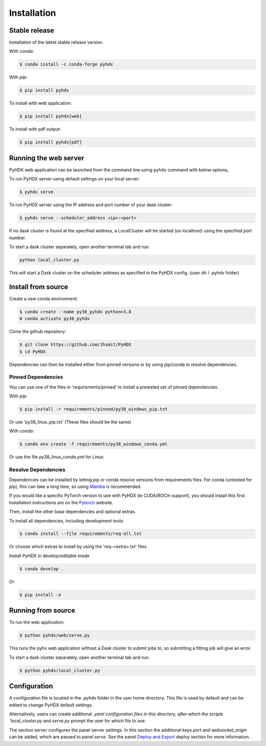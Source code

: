 ============
Installation
============

Stable release
--------------

Installation of the latest stable release version.

With `conda`:

.. code-block:: rst

   $ conda install -c conda-forge pyhdx

With `pip`:

.. code-block:: rst

   $ pip install pyhdx

To install with web application:

.. code-block:: rst

    $ pip install pyhdx[web]

To install with pdf output:

.. code-block:: rst

    $ pip install pyhdx[pdf]


Running the web server
----------------------

PyHDX web application can be launched from the command line using ``pyhdx`` command with below options,

To run PyHDX server using default settings on your local server:

.. code-block:: rst

    $ pyhdx serve

To run PyHDX server using the IP address and port number of your dask cluster:

.. code-block:: rst

    $ pyhdx serve --scheduler_address <ip>:<port>

If no dask cluster is found at the specified address, a LocalCluster will be started (on localhost) using the
specified port number.

To start a dask cluster separately, open another terminal tab and run:

.. code-block:: rst

    python local_cluster.py

This will start a Dask cluster on the scheduler address as specified in the PyHDX config.
(user dir / .pyhdx folder)


Install from source
-------------------

Create a new conda environment:

.. code-block::

    $ conda create --name py38_pyhdx python=3.8
    # conda activate py38_pyhdx

Clone the github repository:

.. code-block:: rst

    $ git clone https://github.com/Jhsmit/PyHDX
    $ cd PyHDX

Dependencies can then be installed either from pinned versions or by using pip/conda to
resolve dependencies.

Pinned Dependencies
*******************

You can use one of the files in 'requirements/pinned' to install a pretested set of pinned
dependencies.

With `pip`:

.. code-block:: rst

    $ pip install -r requirements/pinned/py38_windows_pip.txt

Or use 'py38_linux_pip.txt' (These files should be the same)

With `conda`:

.. code-block:: rst

    $ conda env create -f requirements/py38_windows_conda.yml

Or use the file `py38_linux_conda.yml` for Linux.


Resolve Dependencies
********************

Dependencies can be installed by letting pip or conda resolve versions from requirements
files. For conda (untested for pip), this can take a long time, so using Mamba_ is recommended.

If you would like a specific PyTorch version to use with PyHDX (ie CUDA/ROCm support), you should install this first.
Installation instructions are on the Pytorch_ website.

Then, install the other base dependencies and optional extras.

To install all dependencies, including development tools:

.. code-block:: rst

    $ conda install --file requirements/req-all.txt

Or choose which extras to install by using the 'req-<extra>.txt' files.

Install PyHDX in develop/editable mode

.. code-block:: rst

    $ conda develop .

Or

.. code-block:: rst

    $ pip install -e


Running from source
-------------------

To run the web application:

.. code-block::

    $ python pyhdx/web/serve.py

This runs the pyhx web application without a Dask cluster to submit jobs to, so
submitting a fitting job will give an error.

To start a dask cluster separately, open another terminal tab and run:

.. code-block:: rst

    $ python pyhdx/local_cluster.py


Configuration
-------------

A configuration file is located in the `.pyhdx` folder in the user home directory. This file
is used by default and can be edited to change PyHDX default settings.

Alternatively, users can create additional `.yaml`configuration files in this directory, after
which the scripts `local_cluster.py` and `serve.py` prompt the user for which file to use.

The section `server` configures the panel server settings. In this section the additional keys
`port` and `websocket_origin` can be added, which are passed to `panel.serve`. See the panel
`Deploy and Export`_ deploy section for more information.


.. _Github repo: https://github.com/Jhsmit/pyhdx

.. _Pytorch: https://pytorch.org/

.. _Mamba: https://mamba.readthedocs.io/en/latest/

.. _Deploy and Export: https://panel.holoviz.org/user_guide/Deploy_and_Export.html
